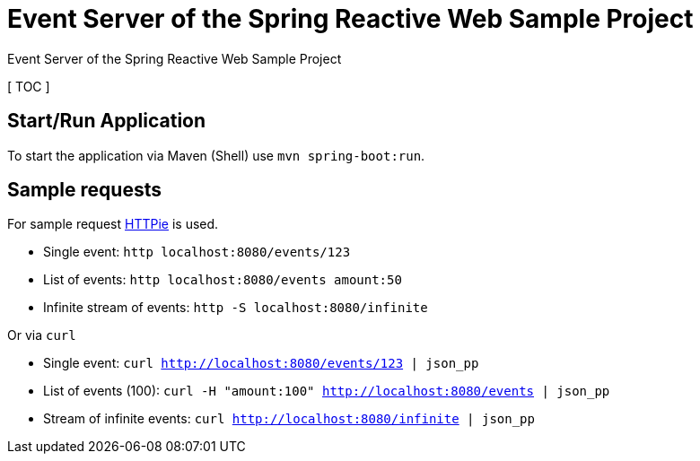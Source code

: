 = Event Server of the Spring Reactive Web Sample Project

Event Server of the Spring Reactive Web Sample Project

[ TOC ]

== Start/Run Application

To start the application via Maven (Shell) use `mvn spring-boot:run`.

== Sample requests
For sample request link:https://httpie.org/[HTTPie] is used.

  * Single event: `http localhost:8080/events/123`
  * List of events: `http localhost:8080/events amount:50`
  * Infinite stream of events: `http -S localhost:8080/infinite`

Or via `curl`

  * Single event: `curl http://localhost:8080/events/123 | json_pp`
  * List of events (100): `curl -H "amount:100" http://localhost:8080/events | json_pp`
  * Stream of infinite events: `curl http://localhost:8080/infinite | json_pp`
